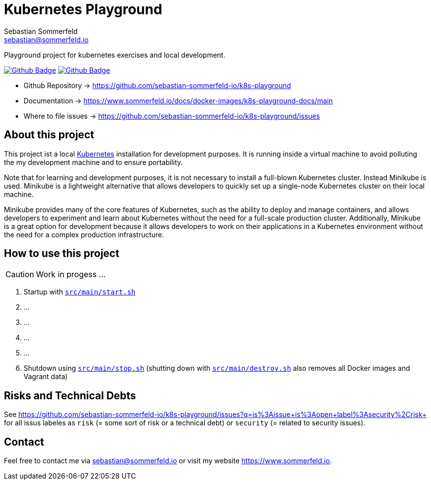 = Kubernetes Playground
Sebastian Sommerfeld <sebastian@sommerfeld.io>
:project-name: k8s-playground
:url-project: https://github.com/sebastian-sommerfeld-io/{project-name}
:github-actions-url: {url-project}/actions/workflows
:job-ci: ci.yml
:job-generate-docs: auto-generate-docs.yml
:badge: badge.svg

// +------------------------------------------+
// |                                          |
// |    DO NOT EDIT DIRECTLY !!!!!            |
// |                                          |
// |    File is auto-generated by pipline.    |
// |    Contents are based on Antora docs.    |
// |                                          |
// +------------------------------------------+

Playground project for kubernetes exercises and local development. 

image:{github-actions-url}/{job-generate-docs}/{badge}[Github Badge, link={github-actions-url}/{job-generate-docs}]
image:{github-actions-url}/{job-ci}/{badge}[Github Badge, link={github-actions-url}/{job-ci}]

* Github Repository -> {url-project}
* Documentation -> https://www.sommerfeld.io/docs/docker-images/{project-name}-docs/main
* Where to file issues -> {url-project}/issues

== About this project
This project ist a local http://www.kubernetes.io[Kubernetes] installation for development purposes. It is running inside a virtual machine to avoid polluting the my development machine and to ensure portability. 

Note that for learning and development purposes, it is not necessary to install a full-blown Kubernetes cluster. Instead Minikube is used. Minikube is a lightweight alternative that allows developers to quickly set up a single-node Kubernetes cluster on their local machine.

Minikube provides many of the core features of Kubernetes, such as the ability to deploy and manage containers, and allows developers to experiment and learn about Kubernetes without the need for a full-scale production cluster. Additionally, Minikube is a great option for development because it allows developers to work on their applications in a Kubernetes environment without the need for a complex production infrastructure.

== How to use this project
CAUTION: Work in progess ...

. Startup with `xref:AUTO-GENERATED:bash-docs/src/main/start-sh.adoc[src/main/start.sh]`
. ...
. ...
. ...
. ...
. Shutdown using `xref:AUTO-GENERATED:bash-docs/src/main/stop-sh.adoc[src/main/stop.sh]` (shutting down with `xref:AUTO-GENERATED:bash-docs/src/main/destroy-sh.adoc[src/main/destroy.sh]` also removes all Docker images and Vagrant data)


== Risks and Technical Debts
See https://github.com/sebastian-sommerfeld-io/k8s-playground/issues?q=is%3Aissue+is%3Aopen+label%3Asecurity%2Crisk+ for all issus labeles as `risk` (= some sort of risk or a technical debt) or `security` (= related to security issues).

== Contact
Feel free to contact me via sebastian@sommerfeld.io or visit my website https://www.sommerfeld.io.

